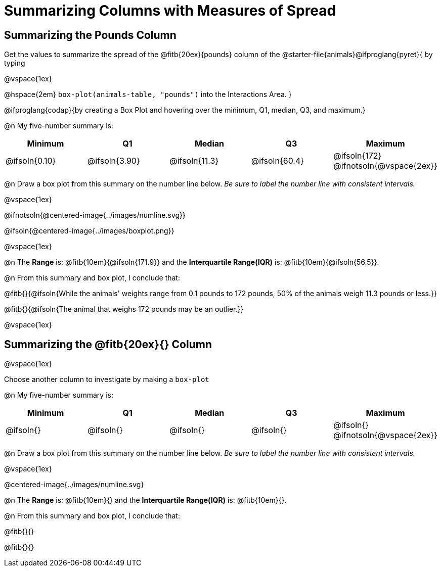 = Summarizing Columns with Measures of Spread

++++
<style>
/* Push content to the top (instead of the default vertical distribution), which was leaving empty space at the top. */
#content { display: block !important; }
</style>
++++

== Summarizing the Pounds Column

Get the values to summarize the spread of the @fitb{20ex}{pounds} column of the @starter-file{animals}@ifproglang{pyret}{ by typing

@vspace{1ex}

@hspace{2em} `box-plot(animals-table, "pounds")` into the Interactions Area.
}

@ifproglang{codap}{by creating a Box Plot and hovering over the minimum, Q1, median, Q3, and maximum.}

@n My five-number summary is:

[cols="^1a,^1a,^1a,^1a,^1a",options="header"]
|===
| Minimum 	  	| Q1 			| Median 		| Q3 			| Maximum
| @ifsoln{0.10}	| @ifsoln{3.90}	| @ifsoln{11.3}	| @ifsoln{60.4} | @ifsoln{172}
@ifnotsoln{@vspace{2ex}}
|===

@n Draw a box plot from this summary on the number line below. _Be sure to label the number line with consistent intervals._

@vspace{1ex}

@ifnotsoln{@centered-image{../images/numline.svg}}

@ifsoln{@centered-image{../images/boxplot.png}}

@vspace{1ex}

@n The *Range* is: @fitb{10em}{@ifsoln{171.9}} and the *Interquartile Range(IQR)* is: @fitb{10em}{@ifsoln{56.5}}.

@n From this summary and box plot, I conclude that:

@fitb{}{@ifsoln{While the animals' weights range from 0.1 pounds to 172 pounds, 50% of the animals weigh 11.3 pounds or less.}}

@fitb{}{@ifsoln{The animal that weighs 172 pounds may be an outlier.}}

@vspace{1ex}

== Summarizing the @fitb{20ex}{} Column

@vspace{1ex}

Choose another column to investigate by making a `box-plot` 

@n My five-number summary is:

[cols="^1a,^1a,^1a,^1a,^1a",options="header"]
|===
| Minimum 	  	| Q1 			| Median 		| Q3 			| Maximum
| @ifsoln{}		| @ifsoln{}		| @ifsoln{}		| @ifsoln{} 	| @ifsoln{}
@ifnotsoln{@vspace{2ex}}
|===

@n Draw a box plot from this summary on the number line below. _Be sure to label the number line with consistent intervals._

@vspace{1ex}

@centered-image{../images/numline.svg}

@n The *Range* is: @fitb{10em}{} and the *Interquartile Range(IQR)* is: @fitb{10em}{}.

@n From this summary and box plot, I conclude that:

@fitb{}{}

@fitb{}{}
